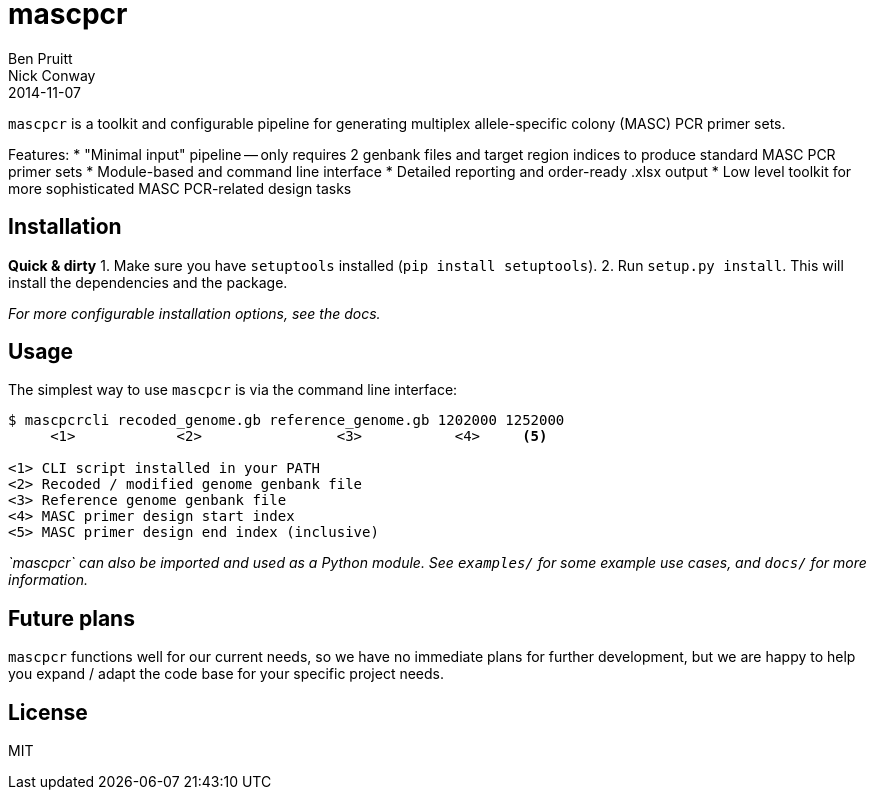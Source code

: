 = mascpcr
Ben Pruitt; Nick Conway
2014-11-07

`mascpcr` is a toolkit and configurable pipeline for generating multiplex 
allele-specific colony (MASC) PCR primer sets.

Features: 
    * "Minimal input" pipeline -- only requires 2 genbank files and target
      region indices to produce standard MASC PCR primer sets
    * Module-based and command line interface
    * Detailed reporting and order-ready .xlsx output
    * Low level toolkit for more sophisticated MASC PCR-related design tasks

== Installation

*Quick & dirty*
1. Make sure you have `setuptools` installed (`pip install setuptools`).
2. Run `setup.py install`. This will install the dependencies and the package.

_For more configurable installation options, see the docs._ 

== Usage

The simplest way to use `mascpcr` is via the command line interface:

[source,bash]
----
$ mascpcrcli recoded_genome.gb reference_genome.gb 1202000 1252000
     <1>            <2>                <3>           <4>     <5>

<1> CLI script installed in your PATH 
<2> Recoded / modified genome genbank file
<3> Reference genome genbank file
<4> MASC primer design start index
<5> MASC primer design end index (inclusive)
----

_`mascpcr` can also be imported and used as a Python module. See `examples/`
for some example use cases, and `docs/` for more information._

== Future plans
`mascpcr` functions well for our current needs, so we have no immediate plans
for further development, but we are happy to help you expand / adapt the code 
base for your specific project needs.

== License
MIT
